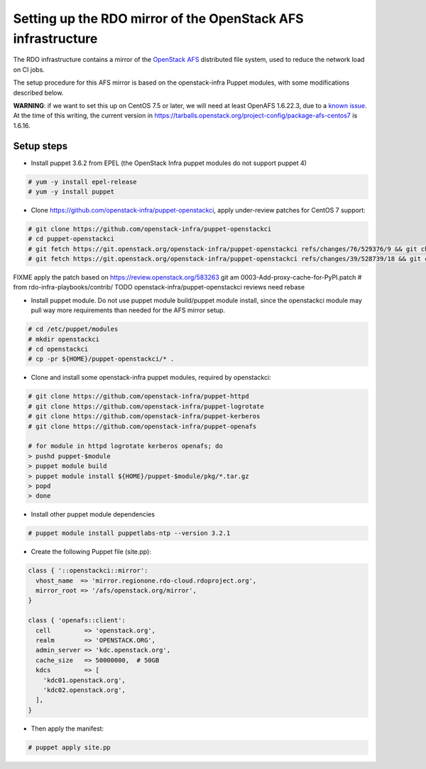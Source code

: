 Setting up the RDO mirror of the OpenStack AFS infrastructure
=============================================================

The RDO infrastructure contains a mirror of the `OpenStack AFS <https://docs.openstack.org/infra/system-config/afs.html>`_
distributed file system, used to reduce the network load on CI jobs.

The setup procedure for this AFS mirror is based on the openstack-infra Puppet
modules, with some modifications described below.

**WARNING**: if we want to set this up on CentOS 7.5 or later, we will need at
least OpenAFS 1.6.22.3, due to a `known issue <https://www.openafs.org/dl/openafs/1.6.22.3/RELNOTES-1.6.22.3>`_.
At the time of this writing, the current version in https://tarballs.openstack.org/project-config/package-afs-centos7
is 1.6.16.

Setup steps
***********

* Install puppet 3.6.2 from EPEL (the OpenStack Infra puppet modules do not support puppet 4)

.. code-block:: shell-session

  # yum -y install epel-release
  # yum -y install puppet

* Clone https://github.com/openstack-infra/puppet-openstackci, apply under-review patches for CentOS 7 support:

.. code-block:: shell-session

  # git clone https://github.com/openstack-infra/puppet-openstackci
  # cd puppet-openstackci
  # git fetch https://git.openstack.org/openstack-infra/puppet-openstackci refs/changes/76/529376/9 && git cherry-pick FETCH_HEAD
  # git fetch https://git.openstack.org/openstack-infra/puppet-openstackci refs/changes/39/528739/18 && git cherry-pick FETCH_HEAD

FIXME apply the patch based on https://review.openstack.org/583263
git am 0003-Add-proxy-cache-for-PyPI.patch # from rdo-infra-playbooks/contrib/
TODO openstack-infra/puppet-openstackci reviews need rebase

* Install puppet module. Do not use puppet module build/puppet module install, since the openstackci module may pull way more requirements than needed for the AFS mirror setup.

.. code-block:: shell-session

  # cd /etc/puppet/modules
  # mkdir openstackci
  # cd openstackci
  # cp -pr ${HOME}/puppet-openstackci/* .

* Clone and install some openstack-infra puppet modules, required by openstackci:

.. code-block:: shell-session

  # git clone https://github.com/openstack-infra/puppet-httpd
  # git clone https://github.com/openstack-infra/puppet-logrotate
  # git clone https://github.com/openstack-infra/puppet-kerberos
  # git clone https://github.com/openstack-infra/puppet-openafs

  # for module in httpd logrotate kerberos openafs; do
  > pushd puppet-$module
  > puppet module build
  > puppet module install ${HOME}/puppet-$module/pkg/*.tar.gz
  > popd
  > done

* Install other puppet module dependencies

.. code-block:: shell-session

  # puppet module install puppetlabs-ntp --version 3.2.1

* Create the following Puppet file (site.pp):

.. code-block:: puppet

    class { '::openstackci::mirror':
      vhost_name  => 'mirror.regionone.rdo-cloud.rdoproject.org',
      mirror_root => '/afs/openstack.org/mirror',
    }

    class { 'openafs::client':
      cell         => 'openstack.org',
      realm        => 'OPENSTACK.ORG',
      admin_server => 'kdc.openstack.org',
      cache_size   => 50000000,  # 50GB
      kdcs         => [
        'kdc01.openstack.org',
        'kdc02.openstack.org',
      ],
    } 

* Then apply the manifest:

.. code-block:: shell-session

  # puppet apply site.pp
